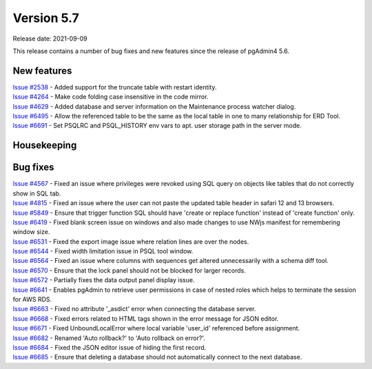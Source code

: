 ************
Version 5.7
************

Release date: 2021-09-09

This release contains a number of bug fixes and new features since the release of pgAdmin4 5.6.

New features
************

| `Issue #2538 <https://redmine.postgresql.org/issues/2538>`_ -  Added support for the truncate table with restart identity.
| `Issue #4264 <https://redmine.postgresql.org/issues/4264>`_ -  Make code folding case insensitive in the code mirror.
| `Issue #4629 <https://redmine.postgresql.org/issues/4629>`_ -  Added database and server information on the Maintenance process watcher dialog.
| `Issue #6495 <https://redmine.postgresql.org/issues/6495>`_ -  Allow the referenced table to be the same as the local table in one to many relationship for ERD Tool.
| `Issue #6691 <https://redmine.postgresql.org/issues/6691>`_ -  Set PSQLRC and PSQL_HISTORY env vars to apt. user storage path in the server mode.

Housekeeping
************


Bug fixes
*********

| `Issue #4567 <https://redmine.postgresql.org/issues/4567>`_ -  Fixed an issue where privileges were revoked using SQL query on objects like tables that do not correctly show in SQL tab.
| `Issue #4815 <https://redmine.postgresql.org/issues/4815>`_ -  Fixed an issue where the user can not paste the updated table header in safari 12 and 13 browsers.
| `Issue #5849 <https://redmine.postgresql.org/issues/5849>`_ -  Ensure that trigger function SQL should have 'create or replace function' instead of 'create function' only.
| `Issue #6419 <https://redmine.postgresql.org/issues/6419>`_ -  Fixed blank screen issue on windows and also made changes to use NWjs manifest for remembering window size.
| `Issue #6531 <https://redmine.postgresql.org/issues/6531>`_ -  Fixed the export image issue where relation lines are over the nodes.
| `Issue #6544 <https://redmine.postgresql.org/issues/6544>`_ -  Fixed width limitation issue in PSQL tool window.
| `Issue #6564 <https://redmine.postgresql.org/issues/6564>`_ -  Fixed an issue where columns with sequences get altered unnecessarily with a schema diff tool.
| `Issue #6570 <https://redmine.postgresql.org/issues/6570>`_ -  Ensure that the lock panel should not be blocked for larger records.
| `Issue #6572 <https://redmine.postgresql.org/issues/6572>`_ -  Partially fixes the data output panel display issue.
| `Issue #6641 <https://redmine.postgresql.org/issues/6641>`_ -  Enables pgAdmin to retrieve user permissions in case of nested roles which helps to terminate the session for AWS RDS.
| `Issue #6663 <https://redmine.postgresql.org/issues/6663>`_ -  Fixed no attribute '_asdict' error when connecting the database server.
| `Issue #6668 <https://redmine.postgresql.org/issues/6668>`_ -  Fixed errors related to HTML tags shown in the error message for JSON editor.
| `Issue #6671 <https://redmine.postgresql.org/issues/6671>`_ -  Fixed UnboundLocalError where local variable 'user_id' referenced before assignment.
| `Issue #6682 <https://redmine.postgresql.org/issues/6682>`_ -  Renamed 'Auto rollback?' to 'Auto rollback on error?'.
| `Issue #6684 <https://redmine.postgresql.org/issues/6684>`_ -  Fixed the JSON editor issue of hiding the first record.
| `Issue #6685 <https://redmine.postgresql.org/issues/6685>`_ -  Ensure that deleting a database should not automatically connect to the next database.
